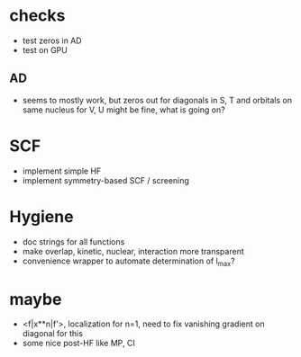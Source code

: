 * checks
+ test zeros in AD
+ test on GPU
  
** AD
+ seems to mostly work, but zeros out for diagonals in S, T and orbitals on same nucleus for V, U might be fine, what is going on?

* SCF
+ implement simple HF
+ implement symmetry-based SCF / screening

* Hygiene
+ doc strings for all functions  
+ make overlap, kinetic, nuclear, interaction more transparent
+ convenience wrapper to automate determination of l_max?

* maybe
+ <f|x**n|f'>, localization for n=1, need to fix vanishing gradient on diagonal for this
+ some nice post-HF like MP, CI
